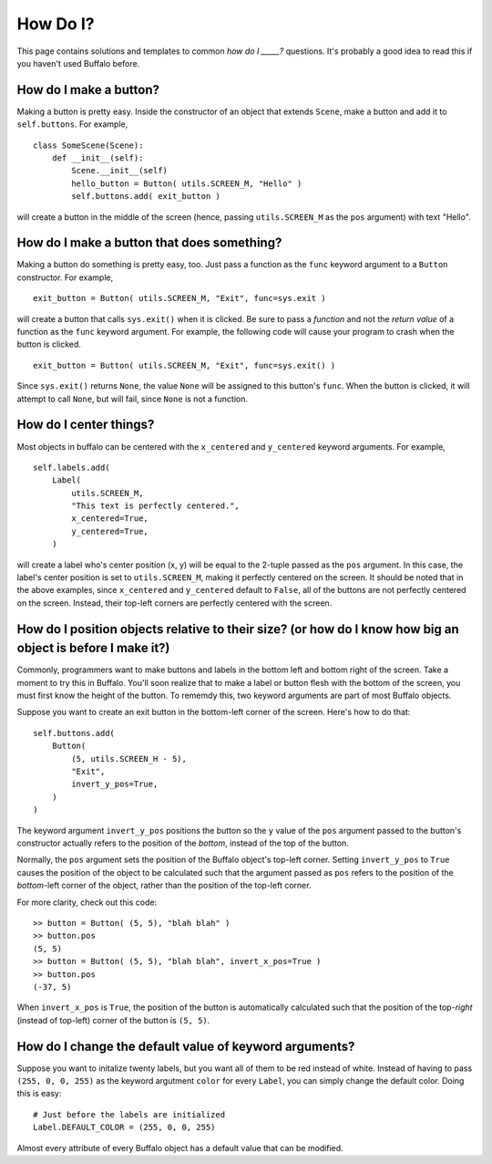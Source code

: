 How Do I?
=========

This page contains solutions and templates to common *how do I _____?* questions. It's probably a good idea to read this if you haven't used Buffalo before.

How do I make a button?
-----------------------

Making a button is pretty easy. Inside the constructor of an object that extends ``Scene``, make a button and add it to ``self.buttons``. For example,
::
    class SomeScene(Scene):
        def __init__(self):
            Scene.__init__(self)
            hello_button = Button( utils.SCREEN_M, "Hello" )
            self.buttons.add( exit_button )

will create a button in the middle of the screen (hence, passing ``utils.SCREEN_M`` as the ``pos`` argument) with text "Hello".

How do I make a button that does something?
-------------------------------------------

Making a button do something is pretty easy, too. Just pass a function as the ``func`` keyword argument to a ``Button`` constructor. For example,
::

    exit_button = Button( utils.SCREEN_M, "Exit", func=sys.exit )

will create a button that calls ``sys.exit()`` when it is clicked. Be sure to pass a *function* and not the *return value* of a function as the ``func`` keyword argument. For example, the following code will cause your program to crash when the button is clicked.
::

    exit_button = Button( utils.SCREEN_M, "Exit", func=sys.exit() )

Since ``sys.exit()`` returns ``None``, the value ``None`` will be assigned to this button's ``func``. When the button is clicked, it will attempt to call ``None``, but will fail, since ``None`` is not a function.

How do I center things?
-----------------------

Most objects in buffalo can be centered with the ``x_centered`` and ``y_centered`` keyword arguments. For example,
::

    self.labels.add(
        Label(
            utils.SCREEN_M,
	    "This text is perfectly centered.",
	    x_centered=True,
            y_centered=True,
        )

will create a label who's center position (x, y) will be equal to the 2-tuple passed as the ``pos`` argument. In this case, the label's center position is set to ``utils.SCREEN_M``, making it perfectly centered on the screen. It should be noted that in the above examples, since ``x_centered`` and ``y_centered`` default to ``False``, all of the buttons are not perfectly centered on the screen. Instead, their top-left corners are perfectly centered with the screen.
	
How do I position objects relative to their size? (or how do I know how big an object is before I make it?)
-----------------------------------------------------------------------------------------------------------

Commonly, programmers want to make buttons and labels in the bottom left and bottom right of the screen. Take a moment to try this in Buffalo. You'll soon realize that to make a label or button flesh with the bottom of the screen, you must first know the height of the button. To rememdy this, two keyword arguments are part of most Buffalo objects.

Suppose you want to create an exit button in the bottom-left corner of the screen. Here's how to do that:
::

    self.buttons.add(
        Button(
            (5, utils.SCREEN_H - 5),
	    "Exit",
	    invert_y_pos=True,
        )
    )

The keyword argument ``invert_y_pos`` positions the button so the ``y`` value of the ``pos`` argument passed to the button's constructor actually refers to the position of the *bottom*, instead of the top of the button.

Normally, the ``pos`` argument sets the position of the Buffalo object's top-left corner. Setting ``invert_y_pos`` to ``True`` causes the position of the object to be calculated such that the argument passed as ``pos`` refers to the position of the *bottom*-left corner of the object, rather than the position of the top-left corner.

For more clarity, check out this code:
::

    >> button = Button( (5, 5), "blah blah" )
    >> button.pos
    (5, 5)
    >> button = Button( (5, 5), "blah blah", invert_x_pos=True )
    >> button.pos
    (-37, 5)

When ``invert_x_pos`` is ``True``, the position of the button is automatically calculated such that the position of the top-*right* (instead of top-left) corner of the button is ``(5, 5)``.

How do I change the default value of keyword arguments?
-------------------------------------------------------

Suppose you want to initalize twenty labels, but you want all of them to be red instead of white. Instead of having to pass ``(255, 0, 0, 255)`` as the keyword argutment ``color`` for every ``Label``, you can simply change the default color. Doing this is easy:
::

    # Just before the labels are initialized
    Label.DEFAULT_COLOR = (255, 0, 0, 255)

Almost every attribute of every Buffalo object has a default value that can be modified.
